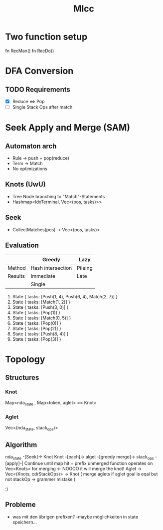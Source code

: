 #+title: Mlcc

* Two function setup
fn RecMan()
fn RecDo()

* DFA Conversion
** TODO Requirements
+ [X] Reduce <=> Pop
+ [-] Single Stack Ops after match

* Seek Apply and Merge (SAM)
** Automaton arch
- Rule -> push + pop(reduce)
- Term -> Match
- No optimizations
** Knots (UwU)
- Tree Node branching to "Match"-Statements
+ Hashmap<IdxTerminal, Vec<(pos, tasks)>>
** Seek
+ CollectMatches(pos) -> Vec<(pos, tasks)>
** Evaluation
|---------+-------------------+---------|
|         | Greedy            | Lazy    |
|---------+-------------------+---------|
| Method  | Hash intersection | Pileing |
| Results | Immediate         | Late    |
|         | Single            |         |
|---------+-------------------+---------|


1. State { tasks: [Push(1, 4), Push(6, 4), Match(2, 7)] }
2. State { tasks: [Match(1, 2)] }
3. State { tasks: [Push(3, 0)] }
4. State { tasks: [Pop(1)] }
5. State { tasks: [Match(0, 5)] }
6. State { tasks: [Pop(0)] }
7. State { tasks: [Pop(2)] }
8. State { tasks: [Push(8, 4)] }
9. State { tasks: [Pop(3)] }

* Topology
** Structures
*** Knot
Map<nda_state , Map<token, aglet> == Knot>
*** Aglet
Vec<(nda_state, stack_ops)>
** Algorithm
 nda_state -[Seek]-> Knot
 Knot -[each]-> alget -[greedy merge]-> stack_ops -[apply]-|
 Continue until map hit + prefix unmerged
 function operates on Vec<Knots> for merging <- NOOOO it will merge the knot!
 Aglet -> Vec<(Knots, cdrStackOps)> -> Knot ( merge aglets if aglet goal is eqal but not stackOp -> grammer mistake )

 :)
** Probleme
- was mit den übrigen prefixen?
  -maybe möglichkeiten in state speichern...

